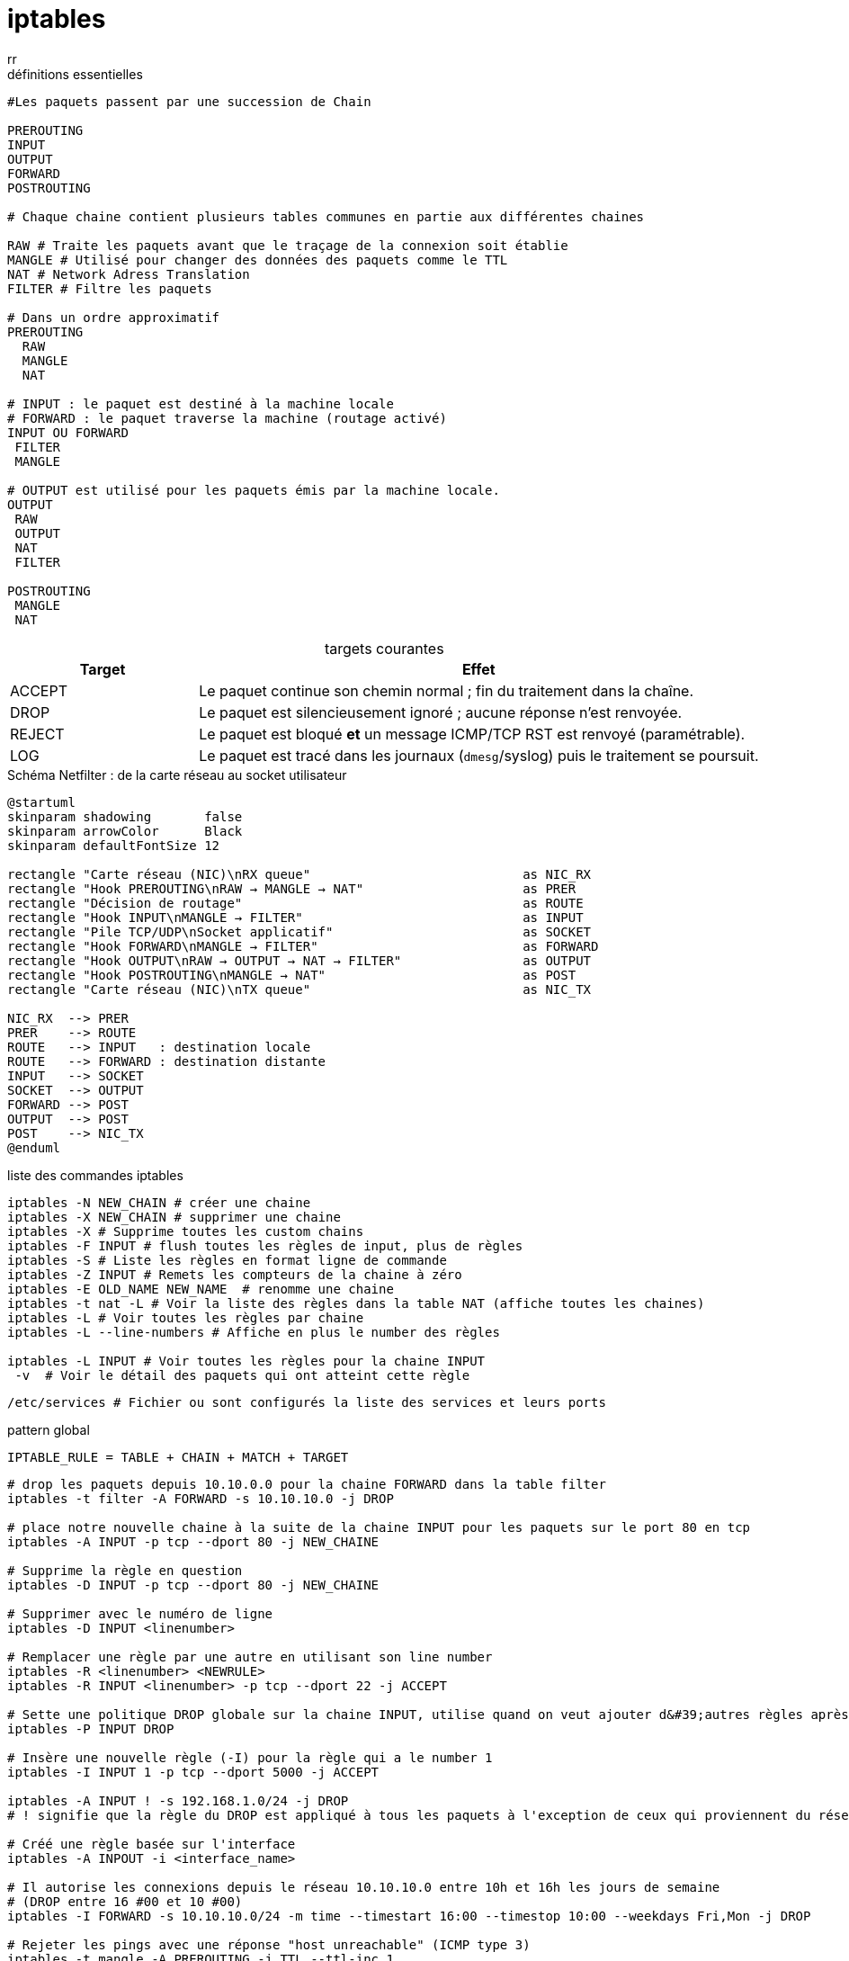 :author-url: https://github.com/rridane
:author: rr
:source-highlighter: rouge
:hardbreaks:
:table-caption!:
:toc: left

= iptables

.définitions essentielles
[source, bash]
----
#Les paquets passent par une succession de Chain

PREROUTING
INPUT
OUTPUT
FORWARD
POSTROUTING

# Chaque chaine contient plusieurs tables communes en partie aux différentes chaines

RAW # Traite les paquets avant que le traçage de la connexion soit établie
MANGLE # Utilisé pour changer des données des paquets comme le TTL
NAT # Network Adress Translation
FILTER # Filtre les paquets

# Dans un ordre approximatif
PREROUTING
  RAW
  MANGLE
  NAT

# INPUT : le paquet est destiné à la machine locale
# FORWARD : le paquet traverse la machine (routage activé)
INPUT OU FORWARD
 FILTER
 MANGLE

# OUTPUT est utilisé pour les paquets émis par la machine locale.
OUTPUT
 RAW
 OUTPUT
 NAT
 FILTER

POSTROUTING
 MANGLE
 NAT
----

.targets courantes
[cols="1,3",options="header"]
|===
| Target | Effet

| ACCEPT | Le paquet continue son chemin normal ; fin du traitement dans la chaîne.
| DROP   | Le paquet est silencieusement ignoré ; aucune réponse n’est renvoyée.
| REJECT | Le paquet est bloqué **et** un message ICMP/TCP RST est renvoyé (paramétrable).
| LOG    | Le paquet est tracé dans les journaux (`dmesg`/syslog) puis le traitement se poursuit.
|===


.Schéma Netfilter : de la carte réseau au socket utilisateur
[plantuml,netfilter-flow,png]
----
@startuml
skinparam shadowing       false
skinparam arrowColor      Black
skinparam defaultFontSize 12

rectangle "Carte réseau (NIC)\nRX queue"                            as NIC_RX
rectangle "Hook PREROUTING\nRAW → MANGLE → NAT"                     as PRER
rectangle "Décision de routage"                                     as ROUTE
rectangle "Hook INPUT\nMANGLE → FILTER"                             as INPUT
rectangle "Pile TCP/UDP\nSocket applicatif"                         as SOCKET
rectangle "Hook FORWARD\nMANGLE → FILTER"                           as FORWARD
rectangle "Hook OUTPUT\nRAW → OUTPUT → NAT → FILTER"                as OUTPUT
rectangle "Hook POSTROUTING\nMANGLE → NAT"                          as POST
rectangle "Carte réseau (NIC)\nTX queue"                            as NIC_TX

NIC_RX  --> PRER
PRER    --> ROUTE
ROUTE   --> INPUT   : destination locale
ROUTE   --> FORWARD : destination distante
INPUT   --> SOCKET
SOCKET  --> OUTPUT
FORWARD --> POST
OUTPUT  --> POST
POST    --> NIC_TX
@enduml
----

.liste des commandes iptables
[source, bash]
----
iptables -N NEW_CHAIN # créer une chaine
iptables -X NEW_CHAIN # supprimer une chaine
iptables -X # Supprime toutes les custom chains
iptables -F INPUT # flush toutes les règles de input, plus de règles
iptables -S # Liste les règles en format ligne de commande
iptables -Z INPUT # Remets les compteurs de la chaine à zéro
iptables -E OLD_NAME NEW_NAME  # renomme une chaine
iptables -t nat -L # Voir la liste des règles dans la table NAT (affiche toutes les chaines)
iptables -L # Voir toutes les règles par chaine
iptables -L --line-numbers # Affiche en plus le number des règles

iptables -L INPUT # Voir toutes les règles pour la chaine INPUT
 -v  # Voir le détail des paquets qui ont atteint cette règle

----

[source, bash]
/etc/services # Fichier ou sont configurés la liste des services et leurs ports

.pattern global
[source, bash]
IPTABLE_RULE = TABLE + CHAIN + MATCH + TARGET

[source, bash]
----
# drop les paquets depuis 10.10.0.0 pour la chaine FORWARD dans la table filter
iptables -t filter -A FORWARD -s 10.10.10.0 -j DROP

# place notre nouvelle chaine à la suite de la chaine INPUT pour les paquets sur le port 80 en tcp
iptables -A INPUT -p tcp --dport 80 -j NEW_CHAINE

# Supprime la règle en question
iptables -D INPUT -p tcp --dport 80 -j NEW_CHAINE

# Supprimer avec le numéro de ligne
iptables -D INPUT <linenumber>

# Remplacer une règle par une autre en utilisant son line number
iptables -R <linenumber> <NEWRULE>
iptables -R INPUT <linenumber> -p tcp --dport 22 -j ACCEPT

# Sette une politique DROP globale sur la chaine INPUT, utilise quand on veut ajouter d&#39;autres règles après
iptables -P INPUT DROP

# Insère une nouvelle règle (-I) pour la règle qui a le number 1
iptables -I INPUT 1 -p tcp --dport 5000 -j ACCEPT

iptables -A INPUT ! -s 192.168.1.0/24 -j DROP
# ! signifie que la règle du DROP est appliqué à tous les paquets à l'exception de ceux qui proviennent du réseau 192.168.1.0/24

# Créé une règle basée sur l'interface
iptables -A INPOUT -i <interface_name>

# Il autorise les connexions depuis le réseau 10.10.10.0 entre 10h et 16h les jours de semaine
# (DROP entre 16 #00 et 10 #00)
iptables -I FORWARD -s 10.10.10.0/24 -m time --timestart 16:00 --timestop 10:00 --weekdays Fri,Mon -j DROP

# Rejeter les pings avec une réponse "host unreachable" (ICMP type 3)
iptables -t mangle -A PREROUTING -j TTL --ttl-inc 1
iptables -R INPUT 1 -p icmp -j REJECT --reject-with icmp-host-unreachable

# hping3 envoie que l'on veut en quantité que l&#39;on veut, il permets de trouver la configuration d&#39;un réseau
# ici, on envoie des paquets icmp (-1), en quantité 100 de la part de la 10.10.10.5 à toutes les adresses
hping3 -1 -c 100 -a 10.10.10.5 255.255.255.255
iptables -A INPUT -p icmp -s 192.168.1.0/24 -m limit --limit 1/m -j ACCEPT
----

.règles de base recommandées
[source,bash]
----
# Politiques par défaut : DROP tout ce qui entre ou traverse, ACCEPT ce qui sort
iptables -P INPUT   DROP
iptables -P FORWARD DROP
iptables -P OUTPUT  ACCEPT

# 1) Boucle locale toujours permise
iptables -A INPUT  -i lo -j ACCEPT
iptables -A OUTPUT -o lo -j ACCEPT

# 2) Laisser passer les flux déjà établis ou liés
iptables -A INPUT   -m conntrack --ctstate ESTABLISHED,RELATED -j ACCEPT
iptables -A FORWARD -m conntrack --ctstate ESTABLISHED,RELATED -j ACCEPT

# 3) Exemples d’ouvertures contrôlées : SSH et HTTP
iptables -A INPUT -p tcp --dport 22 -m conntrack --ctstate NEW -j ACCEPT
iptables -A INPUT -p tcp --dport 80 -m conntrack --ctstate NEW -j ACCEPT
----


[source, bash]
----
# Autres infos intéressantes

# ttl par défaut en fonction des OS

windows 10  # ICMP / TCP / UDP  # 128
Ubuntu  # ICMP / TCP / UDP  # 64
MacOs # ICMP / TCP / UDP  # 64
Cisco  # ICMP  # 255

#conf ttl
cat /proc/sys/net/ipv4
  ip_default_ttl # on peut le passer à une autre valeur, lui la mets à 128 pour que ça soit standard

# hide sent n'affiche pas les paquets envoyés, on en a 1000
nping --hide-sent --no-capture --rate=1000 --source-ip 192.168.1.244 --dest-ip 192.168.1.22 --source-mac aa:bb:c:11:22:33 -c 1000

nping -A INPUT -p icmp -s 192.168.1.0/24 -j DROP # pour dropper le reste
----

© 2025 *rridane* – [GitHub](https://github.com/rridane)
